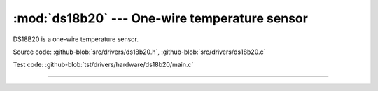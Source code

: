 :mod:`ds18b20` --- One-wire temperature sensor
==============================================

.. module:: ds18b20
   :synopsis: One-wire temperature sensor.

DS18B20 is a one-wire temperature sensor.
              
.. image:: ../../images/drivers/ds18b20.png
   :width: 30%
   :target: ../../_images/ds18b20.png

Source code: :github-blob:`src/drivers/ds18b20.h`, :github-blob:`src/drivers/ds18b20.c`

Test code: :github-blob:`tst/drivers/hardware/ds18b20/main.c`

--------------------------------------------------------

.. doxygenfile:: drivers/ds18b20.h
   :project: simba
